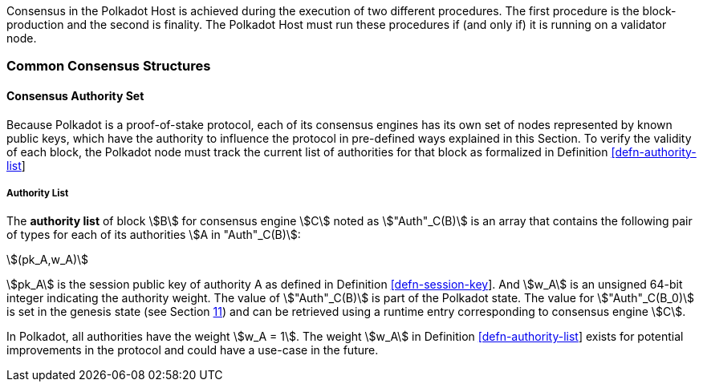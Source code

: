 Consensus in the Polkadot Host is achieved during the execution of two
different procedures. The first procedure is the block-production and
the second is finality. The Polkadot Host must run these procedures if
(and only if) it is running on a validator node.

=== Common Consensus Structures

[#sect-authority-set]
==== Consensus Authority Set

Because Polkadot is a proof-of-stake protocol, each of its consensus engines has
its own set of nodes represented by known public keys, which have the authority
to influence the protocol in pre-defined ways explained in this Section. To
verify the validity of each block, the Polkadot node must track the current list
of authorities for that block as formalized in Definition
link:#defn-authority-list[[defn-authority-list]]

[#defn-authority-list]
===== Authority List
****
The *authority list* of block stem:[B] for consensus engine stem:[C] noted as
stem:["Auth"_C(B)] is an array that contains the following pair of types for
each of its authorities stem:[A in "Auth"_C(B)]:

[stem]
++++
(pk_A,w_A)
++++

stem:[pk_A] is the session public key of authority A as defined in Definition
link:#defn-session-key[[defn-session-key]]. And stem:[w_A] is an unsigned 64-bit
integer indicating the authority weight. The value of stem:["Auth"_C(B)] is part
of the Polkadot state. The value for stem:["Auth"_C(B_0)] is set in the genesis
state (see Section link:#sect-genesis-block[11]) and can be retrieved using a
runtime entry corresponding to consensus engine stem:[C].

In Polkadot, all authorities have the weight stem:[w_A = 1]. The weight
stem:[w_A] in Definition link:#defn-authority-list[[defn-authority-list]] exists
for potential improvements in the protocol and could have a use-case in the
future.
****
